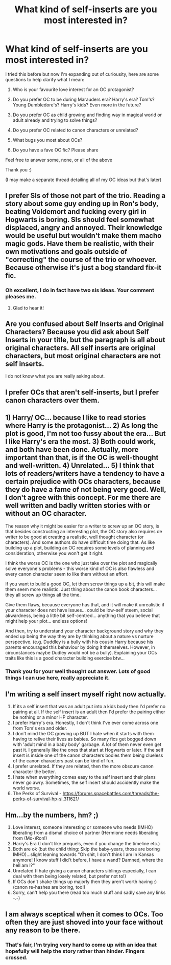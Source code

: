 #+TITLE: What kind of self-inserts are you most interested in?

* What kind of self-inserts are you most interested in?
:PROPERTIES:
:Author: SunQuest
:Score: 3
:DateUnix: 1530742222.0
:DateShort: 2018-Jul-05
:FlairText: Discussion
:END:
I tried this before but now I'm expanding out of curiousity, here are some questions to help clarify what I mean:

1. Who is your favourite love interest for an OC protagonist?

2. Do you prefer OC to be during Marauders era? Harry's era? Tom's? Young Dumbledore's? Harry's kids? Even more in the future?

3. Do you prefer OC as child growing and finding way in magical world or adult already and trying to solve things?

4. Do you prefer OC related to canon characters or unrelated?

5. What bugs you most about OCs?

6. Do you have a fave OC fic? Please share

Feel free to answer some, none, or all of the above

Thank you :)

(I may make a separate thread detailing all of my OC ideas but that's later)


** I prefer SIs of those not part of the trio. Reading a story about some guy ending up in Ron's body, beating Voldemort and fucking every girl in Hogwarts is boring. SIs should feel somewhat displaced, angry and annoyed. Their knowledge would be useful but wouldn't make them macho magic gods. Have them be realistic, with their own motivations and goals outside of "correcting" the course of the trio or whoever. Because otherwise it's just a bog standard fix-it fic.
:PROPERTIES:
:Author: MindForgedManacle
:Score: 11
:DateUnix: 1530742580.0
:DateShort: 2018-Jul-05
:END:

*** Oh excellent, I do in fact have two sis ideas. Your comment pleases me.
:PROPERTIES:
:Author: SunQuest
:Score: 1
:DateUnix: 1530742747.0
:DateShort: 2018-Jul-05
:END:

**** Glad to hear it!
:PROPERTIES:
:Author: MindForgedManacle
:Score: 2
:DateUnix: 1530752424.0
:DateShort: 2018-Jul-05
:END:


** Are you confused about Self Inserts and Original Characters? Because you did ask about Self Inserts in your title, but the paragraph is all about original characters. All self inserts are original characters, but most original characters are not self inserts.

I do not know what you are really asking about.
:PROPERTIES:
:Score: 6
:DateUnix: 1530755045.0
:DateShort: 2018-Jul-05
:END:


** I prefer OCs that aren't self-inserts, but I prefer canon characters over them.
:PROPERTIES:
:Author: Starfox5
:Score: 3
:DateUnix: 1530748362.0
:DateShort: 2018-Jul-05
:END:


** 1) Harry/ OC... because I like to read stories where Harry is the protagonist... 2) As long the plot is good, I'm not too fussy about the era... But I like Harry's era the most. 3) Both could work, and both have been done. Actually, more important than that, is if the OC is well-thought and well-written. 4) Unrelated... 5) I think that lots of readers/writers have a tendency to have a certain prejudice with OCs characters, because they do have a fame of not being very good. Well, I don't agree with this concept. For me there are well written and badly written stories with or without an OC character.

The reason why it might be easier for a writer to screw up an OC story, is that besides constructing an interesting plot, the OC story also requires de writer to be good at creating a realistic, well thought character (or characters). And some authors do have difficult time doing that. As like building up a plot, building an OC requires some levels of planning and consideration, otherwise you won't get it right.

I think the worse OC is the one who just take over the plot and magically solve everyone's problems - this worse kind of OC is also flawless and every canon character seem to like them without an effort.

If you want to build a good OC, let them screw things up a bit, this will make them seem more realistic. Just thing about the canon book characters... they all screw up things all the time.

Give them flaws, because everyone has that, and it will make it unrealistic if your character does not have issues... could be low-self steem, social akwardness, being a little bit self-centred... anything that you believe that might help your plot... endless options!

And then, try to understand your character background story and why they ended up being the way they are by thinking about a nature vs nurture perspective. (e.g. Duddley is a bully with his cousin Harry because his parents encouraged this behaviour by doing it themselves. However, in circunstances maybe Dudley would not be a bully). Explaining your OCs traits like this is a good character building exercise btw...
:PROPERTIES:
:Author: Brose87
:Score: 2
:DateUnix: 1530858364.0
:DateShort: 2018-Jul-06
:END:

*** Thank you for your well thought out answer. Lots of good things I can use here, really appreciate it.
:PROPERTIES:
:Author: SunQuest
:Score: 1
:DateUnix: 1530865580.0
:DateShort: 2018-Jul-06
:END:


** I'm writing a self insert myself right now actually.

1. If its a self insert that was an adult put into a kids body then I'd prefer no pairing at all. If the self insert is an adult then I'd prefer the pairing either be nothing or a minor HP character.
2. I prefer Harry's era. Honestly, I don't think I've ever come across one from Tom's era and older.
3. I don't mind the OC growing up BUT I hate when it starts with them having to relive their lives as babies. So many fics get bogged down with 'adult mind in a baby body' garbage. A lot of them never even get past it. I generally like the ones that start at Hogwarts or later. If the self insert is inside one of the canon characters bodies them being clueless of the canon characters past can be kind of fun.
4. I prefer unrelated. If they are related, then the more obscure canon character the better.
5. I hate when everything comes easy to the self insert and their plans never go awry. Sometimes, the self insert should accidently make the world worse.
6. The Perks of Survival - [[https://forums.spacebattles.com/threads/the-perks-of-survival-hp-si.311621/]]
:PROPERTIES:
:Author: ashez2ashes
:Score: 2
:DateUnix: 1531417847.0
:DateShort: 2018-Jul-12
:END:


** Hm...by the numbers, hm? ;)

1. Love interest, someone interesting or someone who needs (IMHO) liberating from a dismal choice of partner (Hermione needs liberating from (Mo-)Ron!)
2. Harry's Era (I don't like prequels, even if you change the timeline etc.)
3. Both are ok (but the child thing: Skip the baby-years, those are boring IMHO)...slight leaning towards "Oh shit, I don't think I am in Kansas anymore! I know stuff I did't before, I have a wand? Damned, where the hell am I?"
4. Unrelated (I hate giving a canon characters siblings especially, I can deal with them being losely related, but prefer not to!)
5. If OCs don't shake things up majorly then they aren't worth having :) (canon re-hashes are boring, too!)
6. Sorry, can't help you there (read too much stuff and sadly save any links -.-)
:PROPERTIES:
:Author: Laxian
:Score: 2
:DateUnix: 1534125857.0
:DateShort: 2018-Aug-13
:END:


** I am always sceptical when it comes to OCs. Too often they are just shoved into your face without any reason to be there.
:PROPERTIES:
:Author: NyGiLu
:Score: 2
:DateUnix: 1530743849.0
:DateShort: 2018-Jul-05
:END:

*** That's fair, I'm trying very hard to come up with an idea that hopefully will help the story rather than hinder. Fingers crossed.
:PROPERTIES:
:Author: SunQuest
:Score: 1
:DateUnix: 1530743929.0
:DateShort: 2018-Jul-05
:END:
